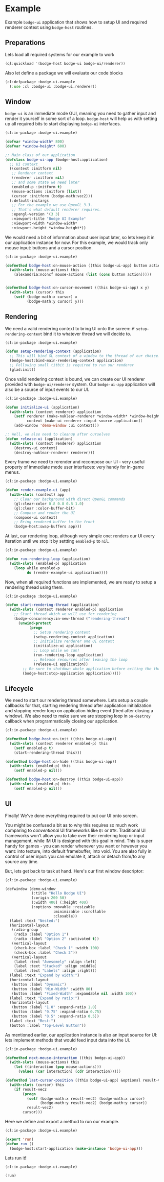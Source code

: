 #+PROPERTY: header-args :mkdirp yes
#+PROPERTY: header-args:lisp :results "output silent"
#+PROPERTY: header-args:glsl :results "none"
* Example

Example =bodge-ui= application that shows how to setup UI and required renderer context using
=bodge-host= routines.


** Preparations

Lets load all required systems for our example to work

#+BEGIN_SRC lisp :eval yes
  (ql:quickload '(bodge-host bodge-ui bodge-ui/renderer))
#+END_SRC

Also let define a package we will evaluate our code blocks

#+BEGIN_SRC lisp :tangle example/packages.lisp
  (cl:defpackage :bodge-ui.example
    (:use :cl :bodge-ui :bodge-ui.renderer))
#+END_SRC


** Window

=bodge-ui= is an immediate mode GUI, meaning you need to gather input and render it yourself in
some sort of a loop. =bodge-host= will help us with setting up all required bits to start
displaying =bodge-ui= interfaces.


#+BEGIN_SRC lisp :tangle example/app.lisp
  (cl:in-package :bodge-ui.example)

  (defvar *window-width* 800)
  (defvar *window-height* 600)

  ;; Main class of our application
  (defclass bodge-ui-app (bodge-host:application)
    ;; UI context
    ((context :initform nil)
     ;; Renderer context
     (renderer :initform nil)
     ;; and some state we need later
     (enabled-p :initform t)
     (mouse-actions :initform (list))
     (cursor :initform (bodge-math:vec2)))
    (:default-initargs
     ;; For the example we use OpenGL 3.3.
     ;; That's what default renderer requires.
     :opengl-version '(3 3)
     :viewport-title "Bodge UI Example"
     :viewport-width *window-width*
     :viewport-height *window-height*))
#+END_SRC

We would need a bit of information about user input later, so lets keep it in our application
instance for now. For this example, we would track only mouse input: buttons and a cursor
position.

#+BEGIN_SRC lisp :tangle example/app.lisp
  (cl:in-package :bodge-ui.example)

  (defmethod bodge-host:on-mouse-action ((this bodge-ui-app) button action)
    (with-slots (mouse-actions) this
      (alexandria:nconcf mouse-actions (list (cons button action)))))


  (defmethod bodge-host:on-cursor-movement ((this bodge-ui-app) x y)
    (with-slots (cursor) this
      (setf (bodge-math:x cursor) x
            (bodge-math:y cursor) y)))
#+END_SRC


** Rendering
We need a valid rendering context to bring UI onto the screen: =#'setup-rendering-context= bind
it to whatever thread we will decide to.
#+BEGIN_SRC lisp :tangle example/app.lisp
  (cl:in-package :bodge-ui.example)

  (defun setup-rendering-context (application)
    ;; This will bind GL context of a window to the thread of our choice.
    (bodge-host:bind-main-rendering-context application)
    ;; Following small titbit is required to run our renderer
    (glad:init))
#+END_SRC


Once valid rendering context is bound, we can create our UI renderer provided with
=bodge-ui/renderer= system. Our =bodge-ui-app= application will also be a source of input events
to our UI.
#+BEGIN_SRC lisp :tangle example/app.lisp
  (cl:in-package :bodge-ui.example)

  (defun initialize-ui (application)
    (with-slots (context renderer) application
      (setf renderer (make-nuklear-renderer *window-width* *window-height*)
            context (make-ui renderer :input-source application))
      (add-window 'demo-window :ui context)))

  ;; Well, we also need to cleanup after ourselves
  (defun release-ui (application)
    (with-slots (context renderer) application
      (destroy-ui context)
      (destroy-nuklear-renderer renderer)))
#+END_SRC

Every frame we need to rerender and recompose our UI - very useful property of immediate mode
user interfaces: very handy for in-game menus.
#+BEGIN_SRC lisp :tangle example/app.lisp
  (cl:in-package :bodge-ui.example)

  (defun render-example-ui (app)
    (with-slots (context) app
      ;; Clear our background with direct OpenGL commands
      (gl:clear-color 0.8 0.8 0.8 1.0)
      (gl:clear :color-buffer-bit)
      ;; Compose and render the UI
      (compose-ui context)
      ;; Bring rendered buffer to the front
      (bodge-host:swap-buffers app)))
#+END_SRC

At last, our rendering loop, although very simple one: renders our UI every iteration until
we stop it by settting =enabled-p= to =nil=.
#+BEGIN_SRC lisp :tangle example/app.lisp
  (cl:in-package :bodge-ui.example)

  (defun run-rendering-loop (application)
    (with-slots (enabled-p) application
      (loop while enabled-p
            do (render-example-ui application))))
#+END_SRC

Now, when all required functions are implemented, we are ready to setup a rendering thread using
them.
#+BEGIN_SRC lisp :tangle example/app.lisp
  (cl:in-package :bodge-ui.example)

  (defun start-rendering-thread (application)
    (with-slots (context renderer enabled-p) application
      ;; Start thread which we will use for rendering
      (bodge-concurrency:in-new-thread ("rendering-thread")
        (unwind-protect
             (progn
               ;; Setup rendering context
               (setup-rendering-context application)
               ;; Initialize renderer and UI context
               (initialize-ui application)
               ;; Loop while we can!
               (run-rendering-loop application)
               ;; Release resources after leaving the loop
               (release-ui application))
          ;; Be sure to shutdown whole application before exiting the thread
          (bodge-host:stop-application application)))))
#+END_SRC

** Lifecycle

We need to start our rendering thread somewhere. Lets setup a couple callbacks for that,
starting rendering thread after application initialization and stopping render loop on
application hiding event (fired after closing a window). We also need to make sure we are
stopping loop in =on-destroy= callback when programmatically closing our application.

#+BEGIN_SRC lisp :tangle example/app.lisp
  (cl:in-package :bodge-ui.example)

  (defmethod bodge-host:on-init ((this bodge-ui-app))
    (with-slots (context renderer enabled-p) this
      (setf enabled-p t)
      (start-rendering-thread this)))

  (defmethod bodge-host:on-hide ((this bodge-ui-app))
    (with-slots (enabled-p) this
      (setf enabled-p nil)))

  (defmethod bodge-host:on-destroy ((this bodge-ui-app))
    (with-slots (enabled-p) this
      (setf enabled-p nil)))
#+END_SRC


** UI

Finally! We've done everything required to put our UI onto screen.

You might be confused a bit as to why this requires so much work comparing to /conventional/ UI
frameworks like =Qt= or =GTK=. Traditional UI frameworks won't allow you to take over their
rendering loop or input management, while IM UI is designed with this goal in mind. This is
super handy for games - you can render whenever you want or however you want: into texture, into
default framebuffer, into void. You are also fully in control of user input: you can emulate it,
attach or detach from/to any source any time.

But, lets get back to task at hand. Here's our first window descriptor:

#+BEGIN_SRC lisp :tangle example/ui.lisp
  (cl:in-package :bodge-ui.example)

  (defwindow (demo-window
              (:title "Hello Bodge UI")
              (:origin 200 50)
              (:width 400) (:height 400)
              (:options :movable :resizable
                        :minimizable :scrollable
                        :closable))
    (label :text "Nested:")
    (horizontal-layout
     (radio-group
      (radio :label "Option 1")
      (radio :label "Option 2" :activated t))
     (vertical-layout
      (check-box :label "Check 1" :width 100)
      (check-box :label "Check 2"))
     (vertical-layout
      (label :text "Awesomely" :align :left)
      (label :text "Stacked" :align :middle)
      (label :text "Labels" :align :right)))
    (label :text "Expand by width:")
    (horizontal-layout
     (button :label "Dynamic")
     (button :label "Min-Width" :width 80)
     (button :label "Fixed-Width" :expandable nil :width 100))
    (label :text "Expand by ratio:")
    (horizontal-layout
     (button :label "1.0" :expand-ratio 1.0)
     (button :label "0.75" :expand-ratio 0.75)
     (button :label "0.5" :expand-ratio 0.5))
    (label :text "Rest:")
    (button :label "Top-Level Button"))
#+END_SRC

As mentioned earlier, our application instance is also an input source for UI: lets implement
methods that would feed input data into the UI.

#+BEGIN_SRC lisp :tangle example/ui.lisp
  (cl:in-package :bodge-ui.example)

  (defmethod next-mouse-interaction ((this bodge-ui-app))
    (with-slots (mouse-actions) this
      (let ((interaction (pop mouse-actions)))
        (values (car interaction) (cdr interaction)))))

  (defmethod last-cursor-position ((this bodge-ui-app) &optional result-vec2)
    (with-slots (cursor) this
      (if result-vec2
          (progn
            (setf (bodge-math:x result-vec2) (bodge-math:x cursor)
                  (bodge-math:y result-vec2) (bodge-math:y cursor))
            result-vec2)
          cursor)))
#+END_SRC

Here we define and export a method to run our example.
#+BEGIN_SRC lisp :tangle example/app.lisp
  (cl:in-package :bodge-ui.example)

  (export 'run)
  (defun run ()
    (bodge-host:start-application (make-instance 'bodge-ui-app)))
#+END_SRC

Lets run it!
#+BEGIN_SRC lisp :eval on
  (cl:in-package :bodge-ui.example)

  (run)
#+END_SRC
